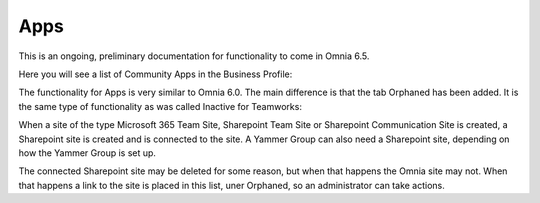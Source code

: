 Apps
========

This is an ongoing, preliminary documentation for functionality to come in Omnia 6.5.

Here you will see a list of Community Apps in the Business Profile:

.. image:: communities-apps.png

The functionality for Apps is very similar to Omnia 6.0. The main difference is that the tab Orphaned has been added. It is the same type of functionality as was called Inactive for Teamworks:

When a site of the type Microsoft 365 Team Site, Sharepoint Team Site or Sharepoint Communication Site is created, a Sharepoint site is created and is connected to the site. A Yammer Group can also need a Sharepoint site, depending on how the Yammer Group is set up.

The connected Sharepoint site may be deleted for some reason, but when that happens the Omnia site may not. When that happens a link to the site is placed in this list, uner Orphaned, so an administrator can take actions.

